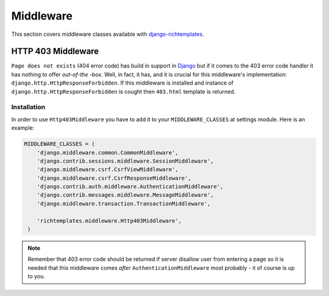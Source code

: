 .. _middleware:

==========
Middleware
==========

This section covers middleware classes available with `django-richtemplates`_.

HTTP 403 Middleware
-------------------

``Page does not exists`` (404 error code) has build in support in Django_ but
if it comes to the 403 error code handler it has nothing to offer *out-of-the
-box*. Well, in fact, it has, and it is crucial for this middleware's
implementation: ``django.http.HttpResponseForbidden``. If this middleware is
installed and instance of ``django.http.HttpResponseForbidden`` is cought
then ``403.html`` template is returned.

Installation
~~~~~~~~~~~~

In order to use ``Http403Middleware`` you have to add it to your
``MIDDLEWARE_CLASSES`` at settings module. Here is an example:

.. code-block:: python

   MIDDLEWARE_CLASSES = (
       'django.middleware.common.CommonMiddleware',
       'django.contrib.sessions.middleware.SessionMiddleware',
       'django.middleware.csrf.CsrfViewMiddleware',
       'django.middleware.csrf.CsrfResponseMiddleware',
       'django.contrib.auth.middleware.AuthenticationMiddleware',
       'django.contrib.messages.middleware.MessageMiddleware',
       'django.middleware.transaction.TransactionMiddleware',
   
       'richtemplates.middleware.Http403Middleware',
    )

.. note::
   Remember that 403 error code should be returned if server disallow user
   from entering a page so it is needed that this middleware comes
   *after* ``AuthenticationMiddleware`` most probably - it of course is
   up to you.

.. _django: http://www.djangoproject.com
.. _django-richtemplates: http://bitbucket.org/lukaszb/django-richtemplates/
